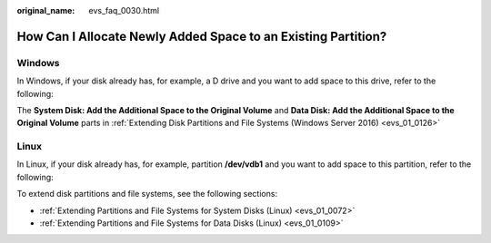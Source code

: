 :original_name: evs_faq_0030.html

.. _evs_faq_0030:

How Can I Allocate Newly Added Space to an Existing Partition?
==============================================================

Windows
-------

In Windows, if your disk already has, for example, a D drive and you want to add space to this drive, refer to the following:

The **System Disk: Add the Additional Space to the Original Volume** and **Data Disk: Add the Additional Space to the Original Volume** parts in :ref:`Extending Disk Partitions and File Systems (Windows Server 2016) <evs_01_0126>`

Linux
-----

In Linux, if your disk already has, for example, partition **/dev/vdb1** and you want to add space to this partition, refer to the following:

To extend disk partitions and file systems, see the following sections:

-  :ref:`Extending Partitions and File Systems for System Disks (Linux) <evs_01_0072>`
-  :ref:`Extending Partitions and File Systems for Data Disks (Linux) <evs_01_0109>`
